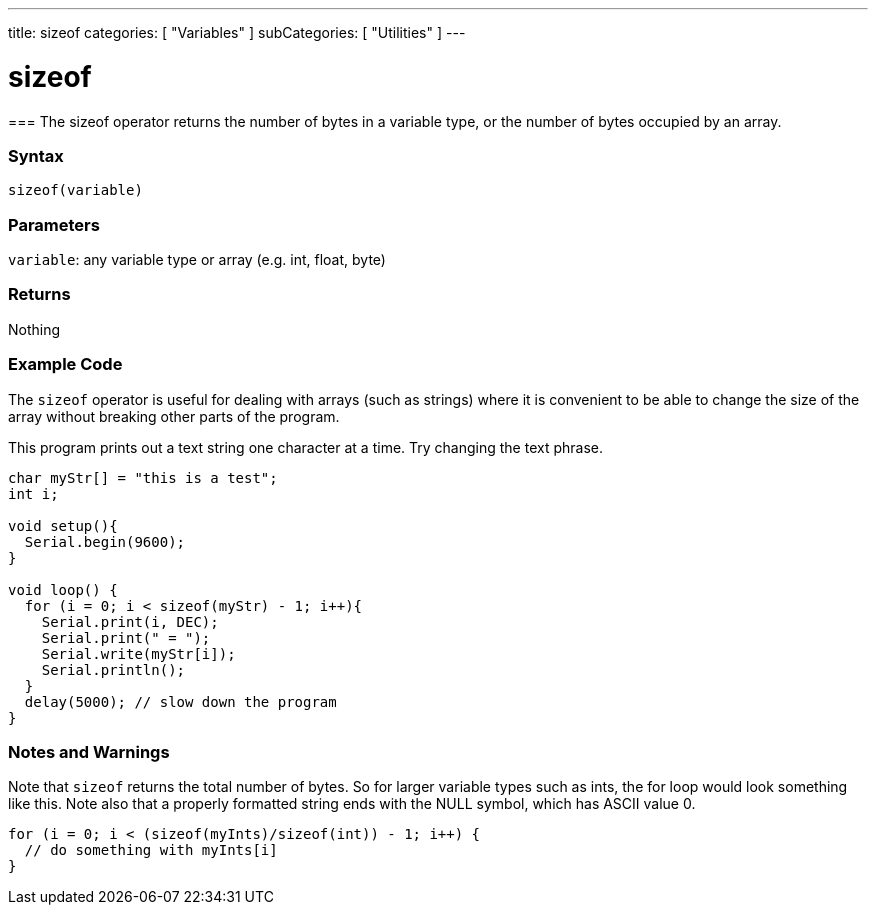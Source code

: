 ---
title: sizeof
categories: [ "Variables" ]
subCategories: [ "Utilities" ]
---

:source-highlighter: pygments
:pygments-style: arduino



= sizeof


// OVERVIEW SECTION STARTS
[#overview]
--

[float]
===
The sizeof operator returns the number of bytes in a variable type, or the number of bytes occupied by an array.
[%hardbreaks]


[float]
=== Syntax
`sizeof(variable)`


[float]
=== Parameters
`variable`: any variable type or array (e.g. int, float, byte)

[float]
=== Returns
Nothing

--
// OVERVIEW SECTION ENDS




// HOW TO USE SECTION STARTS
[#howtouse]
--

[float]
=== Example Code
// Describe what the example code is all about and add relevant code   ►►►►► THIS SECTION IS MANDATORY ◄◄◄◄◄
The `sizeof` operator is useful for dealing with arrays (such as strings) where it is convenient to be able to change the size of the array without breaking other parts of the program.

This program prints out a text string one character at a time. Try changing the text phrase.

[source,arduino]
----
char myStr[] = "this is a test";
int i;

void setup(){
  Serial.begin(9600);
}

void loop() {
  for (i = 0; i < sizeof(myStr) - 1; i++){
    Serial.print(i, DEC);
    Serial.print(" = ");
    Serial.write(myStr[i]);
    Serial.println();
  }
  delay(5000); // slow down the program
}
----
[%hardbreaks]

[float]
=== Notes and Warnings
Note that `sizeof` returns the total number of bytes. So for larger variable types such as ints, the for loop would look something like this. Note also that a properly formatted string ends with the NULL symbol, which has ASCII value 0.

[source,arduino]
----
for (i = 0; i < (sizeof(myInts)/sizeof(int)) - 1; i++) {
  // do something with myInts[i]
}
----
[%hardbreaks]
